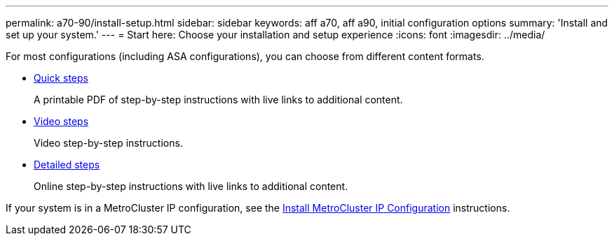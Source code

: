 ---
permalink: a70-90/install-setup.html
sidebar: sidebar
keywords: aff a70, aff a90, initial configuration options
summary: 'Install and set up your system.'
---
= Start here: Choose your installation and setup experience
:icons: font
:imagesdir: ../media/

[.lead]
For most configurations (including ASA configurations), you can choose from different content formats.

* link:../a70-90/install-quick-guide.html[Quick steps]
+
A printable PDF of step-by-step instructions with live links to additional content.

* link:../a70-90/install-videos.html[Video steps]
+
Video step-by-step instructions.

* link:../a70-90/install-detailed-guide.html[Detailed steps]
+
Online step-by-step instructions with live links to additional content.

If your system is in a MetroCluster IP configuration, see the https://docs.netapp.com/us-en/ontap-metrocluster/install-ip/index.html[Install MetroCluster IP Configuration^] instructions.
